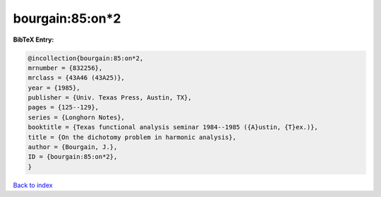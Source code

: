 bourgain:85:on*2
================

.. :cite:t:`bourgain:85:on*2`

.. bibliography:: ../../All.bib

**BibTeX Entry:**

.. code-block:: bibtex

   @incollection{bourgain:85:on*2,
   mrnumber = {832256},
   mrclass = {43A46 (43A25)},
   year = {1985},
   publisher = {Univ. Texas Press, Austin, TX},
   pages = {125--129},
   series = {Longhorn Notes},
   booktitle = {Texas functional analysis seminar 1984--1985 ({A}ustin, {T}ex.)},
   title = {On the dichotomy problem in harmonic analysis},
   author = {Bourgain, J.},
   ID = {bourgain:85:on*2},
   }

`Back to index <../index>`_
